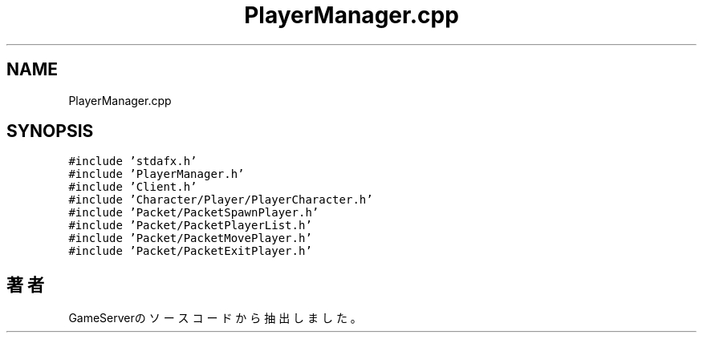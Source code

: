 .TH "PlayerManager.cpp" 3 "2018年12月20日(木)" "GameServer" \" -*- nroff -*-
.ad l
.nh
.SH NAME
PlayerManager.cpp
.SH SYNOPSIS
.br
.PP
\fC#include 'stdafx\&.h'\fP
.br
\fC#include 'PlayerManager\&.h'\fP
.br
\fC#include 'Client\&.h'\fP
.br
\fC#include 'Character/Player/PlayerCharacter\&.h'\fP
.br
\fC#include 'Packet/PacketSpawnPlayer\&.h'\fP
.br
\fC#include 'Packet/PacketPlayerList\&.h'\fP
.br
\fC#include 'Packet/PacketMovePlayer\&.h'\fP
.br
\fC#include 'Packet/PacketExitPlayer\&.h'\fP
.br

.SH "著者"
.PP 
 GameServerのソースコードから抽出しました。
